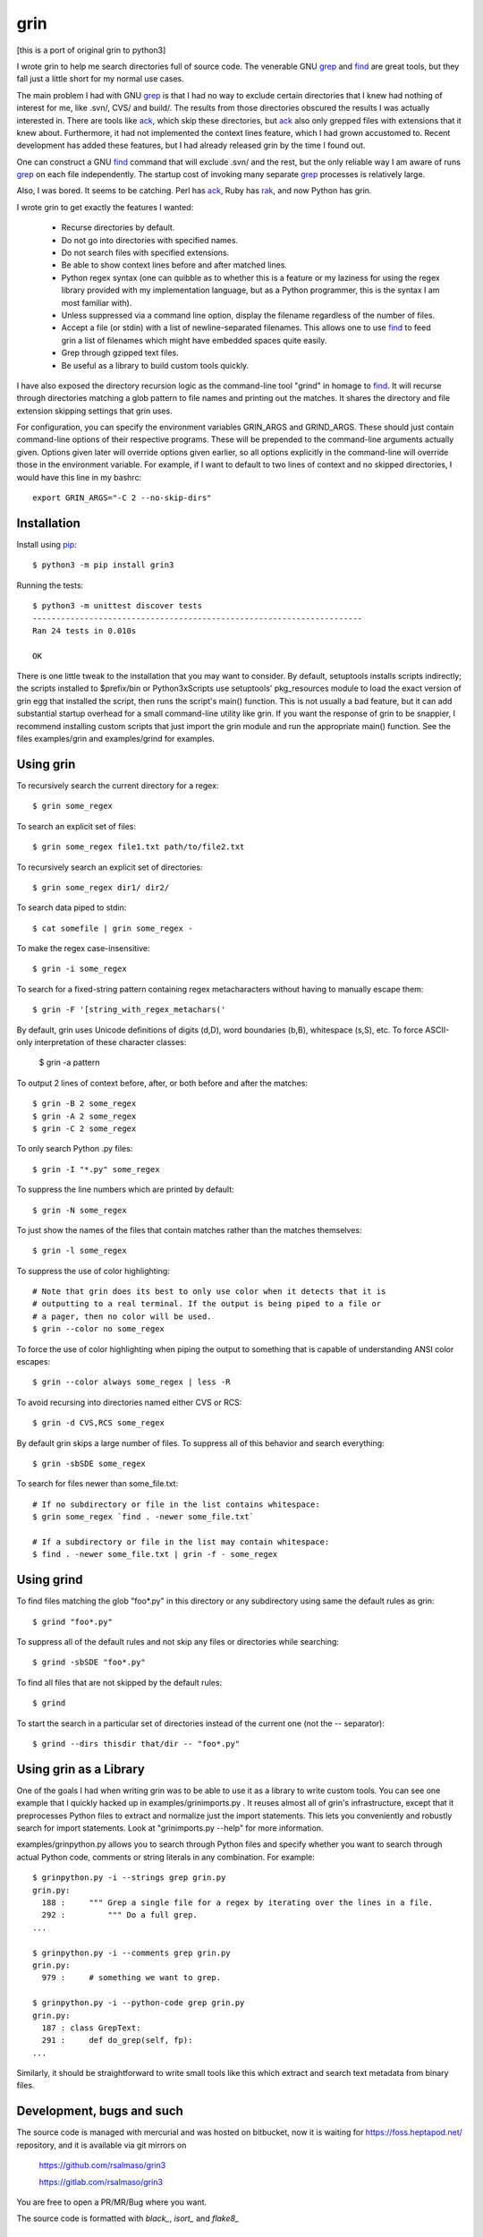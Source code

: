 ====
grin
====

[this is a port of original grin to python3]

I wrote grin to help me search directories full of source code. The venerable
GNU grep_ and find_ are great tools, but they fall just a little short for my
normal use cases.

The main problem I had with GNU grep_ is that I had no way to exclude certain
directories that I knew had nothing of interest for me, like .svn/, CVS/ and
build/. The results from those directories obscured the results I was actually
interested in. There are tools like ack_, which skip these directories, but ack_
also only grepped files with extensions that it knew about. Furthermore, it had
not implemented the context lines feature, which I had grown accustomed to.
Recent development has added these features, but I had already released grin by
the time I found out.

One can construct a GNU find_ command that will exclude .svn/ and the rest, but
the only reliable way I am aware of runs grep_ on each file independently. The
startup cost of invoking many separate grep_ processes is relatively large.

Also, I was bored. It seems to be catching. Perl has ack_, Ruby has rak_, and
now Python has grin.

I wrote grin to get exactly the features I wanted:

  * Recurse directories by default.
  * Do not go into directories with specified names.
  * Do not search files with specified extensions.
  * Be able to show context lines before and after matched lines.
  * Python regex syntax (one can quibble as to whether this is a feature or my
    laziness for using the regex library provided with my implementation
    language, but as a Python programmer, this is the syntax I am most familiar
    with).
  * Unless suppressed via a command line option, display the filename regardless
    of the number of files.
  * Accept a file (or stdin) with a list of newline-separated filenames. This
    allows one to use find_ to feed grin a list of filenames which might have
    embedded spaces quite easily.
  * Grep through gzipped text files.
  * Be useful as a library to build custom tools quickly.

I have also exposed the directory recursion logic as the command-line tool
"grind" in homage to find_. It will recurse through directories matching a glob
pattern to file names and printing out the matches. It shares the directory and
file extension skipping settings that grin uses.

For configuration, you can specify the environment variables GRIN_ARGS and
GRIND_ARGS. These should just contain command-line options of their respective
programs. These will be prepended to the command-line arguments actually given.
Options given later will override options given earlier, so all options
explicitly in the command-line will override those in the environment variable.
For example, if I want to default to two lines of context and no skipped
directories, I would have this line in my bashrc::

    export GRIN_ARGS="-C 2 --no-skip-dirs"

.. _grep : http://www.gnu.org/software/grep/
.. _ack : http://search.cpan.org/~petdance/ack/ack
.. _rak: http://rak.rubyforge.org/
.. _find : http://www.gnu.org/software/findutils/


Installation
------------

Install using pip_::

  $ python3 -m pip install grin3

Running the tests::

  $ python3 -m unittest discover tests
  ----------------------------------------------------------------------
  Ran 24 tests in 0.010s

  OK


There is one little tweak to the installation that you may want to consider. By
default, setuptools installs scripts indirectly; the scripts installed to
$prefix/bin or Python3x\Scripts use setuptools' pkg_resources module to load
the exact version of grin egg that installed the script, then runs the script's
main() function. This is not usually a bad feature, but it can add substantial
startup overhead for a small command-line utility like grin. If you want the
response of grin to be snappier, I recommend installing custom scripts that just
import the grin module and run the appropriate main() function. See the files
examples/grin and examples/grind for examples.

.. _pip : https://pip.pypa.io/en/stable/


Using grin
----------

To recursively search the current directory for a regex::

  $ grin some_regex

To search an explicit set of files::

  $ grin some_regex file1.txt path/to/file2.txt

To recursively search an explicit set of directories::

  $ grin some_regex dir1/ dir2/

To search data piped to stdin::

  $ cat somefile | grin some_regex -

To make the regex case-insensitive::

  $ grin -i some_regex

To search for a fixed-string pattern containing regex metacharacters
without having to manually escape them::

  $ grin -F '[string_with_regex_metachars('

By default, grin uses Unicode definitions of digits (\d,\D), word boundaries (\b,\B),
whitespace (\s,\S), etc.  To force ASCII-only interpretation of these character classes:

  $ grin -a pattern

To output 2 lines of context before, after, or both before and after the
matches::

  $ grin -B 2 some_regex
  $ grin -A 2 some_regex
  $ grin -C 2 some_regex

To only search Python .py files::

  $ grin -I "*.py" some_regex

To suppress the line numbers which are printed by default::

  $ grin -N some_regex

To just show the names of the files that contain matches rather than the matches
themselves::

  $ grin -l some_regex

To suppress the use of color highlighting::

  # Note that grin does its best to only use color when it detects that it is
  # outputting to a real terminal. If the output is being piped to a file or
  # a pager, then no color will be used.
  $ grin --color no some_regex

To force the use of color highlighting when piping the output to something that
is capable of understanding ANSI color escapes::

  $ grin --color always some_regex | less -R

To avoid recursing into directories named either CVS or RCS::

  $ grin -d CVS,RCS some_regex

By default grin skips a large number of files. To suppress all of this behavior
and search everything::

  $ grin -sbSDE some_regex

To search for files newer than some_file.txt::

  # If no subdirectory or file in the list contains whitespace:
  $ grin some_regex `find . -newer some_file.txt`

  # If a subdirectory or file in the list may contain whitespace:
  $ find . -newer some_file.txt | grin -f - some_regex


Using grind
-----------

To find files matching the glob "foo*.py" in this directory or any subdirectory
using same the default rules as grin::

  $ grind "foo*.py"

To suppress all of the default rules and not skip any files or directories while
searching::

  $ grind -sbSDE "foo*.py"

To find all files that are not skipped by the default rules::

  $ grind

To start the search in a particular set of directories instead of the current
one (not the -- separator)::

  $ grind --dirs thisdir that/dir -- "foo*.py"


Using grin as a Library
-----------------------

One of the goals I had when writing grin was to be able to use it as a library
to write custom tools. You can see one example that I quickly hacked up in
examples/grinimports.py . It reuses almost all of grin's infrastructure, except
that it preprocesses Python files to extract and normalize just the import
statements. This lets you conveniently and robustly search for import
statements. Look at "grinimports.py --help" for more information.

examples/grinpython.py allows you to search through Python files and specify whether you want to search through actual Python code, comments or string literals in any combination. For example::

    $ grinpython.py -i --strings grep grin.py
    grin.py:
      188 :     """ Grep a single file for a regex by iterating over the lines in a file.
      292 :         """ Do a full grep.
    ...

    $ grinpython.py -i --comments grep grin.py
    grin.py:
      979 :     # something we want to grep.

    $ grinpython.py -i --python-code grep grin.py
    grin.py:
      187 : class GrepText:
      291 :     def do_grep(self, fp):
    ...

Similarly, it should be straightforward to write small tools like this which
extract and search text metadata from binary files.


Development, bugs and such
--------------------------

The source code is managed with mercurial and was hosted on bitbucket,
now it is waiting for https://foss.heptapod.net/ repository,
and it is available via git mirrors on

  https://github.com/rsalmaso/grin3

  https://gitlab.com/rsalmaso/grin3

You are free to open a PR/MR/Bug where you want.

The source code is formatted with `black_`, `isort_` and `flake8_`

.. _black : https://pypi.org/project/black/
.. _isort : https://pypi.org/project/isort/
.. _flake8 : https://pypi.org/project/flake8/


Testing
-------

tests
~~~~~

Running unittests::

  $ python3 -m unittest discover tests
  ----------------------------------------------------------------------
  Ran 24 tests in 0.010s

  OK

tox
~~~

Run all tests into dedicated virtualenvs, and check code style.

vagrant
~~~~~~~

There is a simple vagrant config to install a preconfigured system with everything needed to run tests locally.

Just run::

  $ vagrant up
  # and wait for provisioning
  $ vagrant ssh
  $ tox -e ALL

It will run all tests suite on all supported python versions


To Do
-----

* Figure out the story for grepping UTF-8, UTF-16 and UTF-32 Unicode text files.
